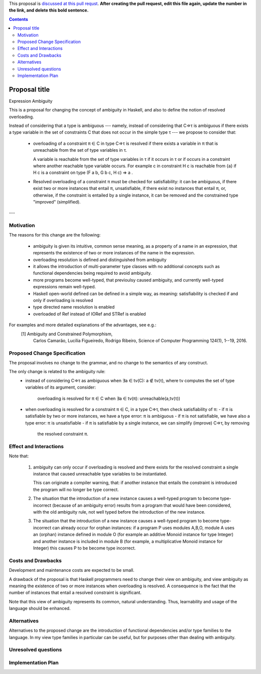 .. proposal-number:: Leave blank. This will be filled in when the proposal is
                     accepted.

.. trac-ticket:: Leave blank. This will eventually be filled with the Trac
                 ticket number which will track the progress of the
                 implementation of the feature.

.. implemented:: Leave blank. This will be filled in with the first GHC version which
                 implements the described feature.

.. highlight:: haskell

This proposal is `discussed at this pull requst <https://github.com/ghc-proposals/ghc-proposals/pull/0>`_. **After creating the pull request, edit this file again, update the number in the link, and delete this bold sentence.**

.. contents::

Proposal title
==============

Expression Ambiguity

This is a proposal for changing the concept of ambiguity in Haskell,
and also to define the notion of resolved overloading.

Instead of considering that a type is ambiguous --- namely, instead of
considering that C⇒τ is ambiguous if there exists a type variable in
the set of constraints C that does not occur in the  simple type τ ---
we propose to consider that:

 • overloading of a constraint π ∈ C in type C⇒τ is resolved if there
   exists a variable in π that is unreachable from the set of type
   variables in τ.

   A variable is reachable from the set of type variables in τ if it
   occurs in τ or if occurs in a constraint where another reachable
   type variable occurs. For example c in constraint H c is reachable
   from {a} if H c is a constraint on type (F a b, G b c, H c) ⇒ a .

 • Resolved overloading of a constraint π must be checked for
   satisfiability: it can be ambiguous, if there exist two or more
   instances that entail π, unsatisfiable, if there exist no instances
   that entail π, or, otherwise, if the constraint is entailed by a
   single instance, it can be removed and the constrained type
   "improved" (simplified).

---


Motivation
------------
The reasons for this change are the following:

 • ambiguity is given its intuitive, common sense meaning, as a
   property of a name in an expression, that represents the existence
   of two or more instances of the name in the expression.
 • overloading resolution is defined and distinguished from ambiguity
 • it allows the introduction of multi-parameter type classes with no
   additional concepts such as functional dependencies being required
   to avoid ambiguity.
 • more programs become well-typed, that previoulsy caused ambiguity,
   and currently well-typed expressions remain well-typed.
 • Haskell open-world defined can be defined in a simple way, as
   meaning: satisfiability is checked if and only if overloading is
   resolved
 • type directed name resolution is enabled
 • overloaded of Ref instead of IORef and STRef is enabled

For examples and more detailed explanations of the advantages, see e.g.:
 [1] Ambiguity and Constrained Polymorphism, 
     Carlos Camarão, Lucília Figueiredo, Rodrigo Ribeiro,
     Science of Computer Programming 124(1), 1--19, 2016.


Proposed Change Specification
-----------------------------

The proposal involves no change to the grammar, and no change to the
semantics of any construct.

The only change is related to the ambiguity rule:
 • instead of considering C⇒τ as ambiguous when ∃a ∈ tv(C): a ∉ tv(τ),
   where tv computes the set of type variables of its argument, consider:
    overloading is resolved for π ∈ C when ∃a ∈ tv(π): unreachable(a,tv(τ))
 • when overloading is resolved for a constraint π ∈ C, in a type C⇒τ, then
   check satisfiability of π:
   - if π is satisfiable by two or more instances, we have a type error: π is ambiguous
   - if π is not satisfiable, we have also a type error: π is unsatisfiable
   - if π is satisfiable by a single instance, we can simplify (improve) C⇒τ, by removing
     the resolved constraint π.


Effect and Interactions
-----------------------

Note that:

 1. ambiguity can only occur if overloading is resolved and there
    exists for the resolved constraint a single instance that caused
    unreachable type variables to be instantiated.
   
    This can originate a compiler warning, that: if another instance
    that entails the constraint is introduced the program will no
    longer be type correct.
   
 2. The situation that the introduction of a new instance causes a
    well-typed program to become type-incorrect (because of an
    ambiguity error) results from a program that would have been
    considered, with the old ambiguity rule, not well typed before the
    introduction of the new instance.
   
 3. The situation that the introduction of a new instance causes a
    well-typed program to become type-incorrect can already occur for
    orphan instances: if a program P uses modules A,B,O, module A uses
    an (orphan) instance defined in module O (for example an additive
    Monoid instance for type Integer) and another instance is included
    in module B (for example, a multiplicative Monoid instance for
    Integer) this causes P to be become type incorrect.

Costs and Drawbacks
-------------------

Development and maintenance costs are expected to be small.

A drawback of the proposal is that Haskell programmers need to change
their view on ambiguity, and view ambiguity as meaning the existence
of two or more instances when overloading is resolved. A consequence
is the fact that the number of instances that entail a resolved
constraint is significant.

Note that this view of ambiguity represents its common, natural
understanding. Thus, learnability and usage of the language should be
enhanced.

Alternatives
------------

Alternatives to the proposed change are the introduction of functional
dependencies and/or type families to the language. In my view type
families in particular can be useful, but for purposes other than
dealing with ambiguity.

Unresolved questions
--------------------

Implementation Plan
-------------------
